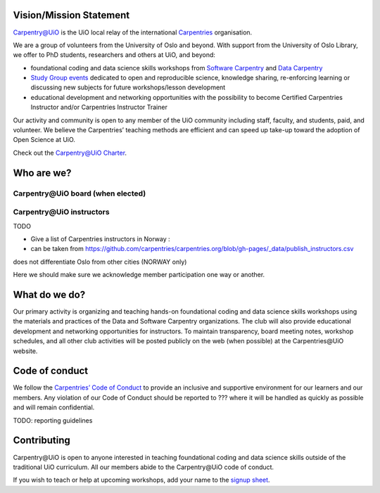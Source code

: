 
Vision/Mission Statement
=========================

`Carpentry@UiO
<https://www.uio.no/english/for-employees/support/research/research-data/training/carpentry/>`_ is the UiO local relay of the international `Carpentries <https://carpentries.org>`_ organisation. 

We are a group of volunteers from the University of Oslo and beyond. With support from the University of Oslo Library, we offer to PhD students, researchers and others at UiO, and beyond:

- foundational coding and data science skills workshops from `Software Carpentry <http://software-carpentry.org/lessons>`_ and `Data Carpentry <http://datacarpentry.org/lessons>`_
- `Study Group events <https://uio-carpentry.github.io/studyGroup>`_ dedicated to open and reproducible science, knowledge sharing, re-enforcing learning or discussing new subjects for future workshops/lesson development
- educational development and networking opportunities with the possibility to become Certified Carpentries Instructor and/or Carpentries Instructor Trainer

Our activity and community is open to any member of the UiO community including staff, faculty, and students, paid, and volunteer. We believe the Carpentries’ teaching methods are efficient and can speed up take-up toward the adoption of Open Science at UiO. 

Check out the `Carpentry@UiO Charter <charter.rst>`_.

Who are we?
=============

Carpentry\@UiO board (when elected)
-----------------------------------

Carpentry\@UiO instructors
--------------------------

TODO

- Give a list of Carpentries instructors in Norway : 
- can be taken from https://github.com/carpentries/carpentries.org/blob/gh-pages/_data/publish_instructors.csv
does not differentiate Oslo from other cities (NORWAY only)

Here we should make sure we acknowledge member participation one way or another.

What do we do?
=============

Our primary activity is organizing and teaching hands-on foundational coding and data science skills workshops using the materials and practices of the Data and Software Carpentry organizations. The club will also provide educational development and networking opportunities for instructors. To maintain transparency, board meeting notes, workshop schedules, and all other club activities will be posted publicly on the web (when possible) at the Carpentries\@UiO website.


Code of conduct
=================

We follow the `Carpentries’ Code of Conduct
<https://docs.carpentries.org/topic_folders/policies/code-of-conduct.html>`_ to provide an inclusive and supportive environment for our learners and our members. Any violation of our Code of Conduct should
be reported to ??? where it will be handled as quickly as possible and will remain confidential.

TODO: reporting guidelines

Contributing
=============

Carpentry\@UiO is open to anyone interested in teaching foundational coding and data science skills outside of the 
traditional UiO curriculum. All our members abide to the Carpentry\@UiO code of conduct.

If you wish to teach or help at upcoming workshops, add your name to the `signup sheet
<https://docs.google.com/spreadsheets/d/1JJ5Fb5F17PiLk1TrgDUIyuLIQVvXNsVYBG3ggZArEzU/edit#gid=1383870600>`_.
